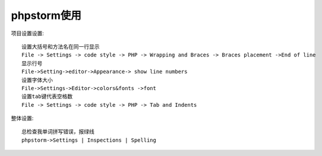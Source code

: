 phpstorm使用
================

项目设置设置::

  设置大括号和方法名在同一行显示
  File -> Settings -> code style -> PHP -> Wrapping and Braces -> Braces placement ->End of line
  显示行号
  File->Setting->editor->Appearance-> show line numbers
  设置字体大小
  File->Settings->Editor->colors&fonts ->font
  设置tab键代表空格数
  File -> Settings -> code style -> PHP -> Tab and Indents



整体设置::

  总检查我单词拼写错误，报绿线
  phpstorm->Settings | Inspections | Spelling


  
   

